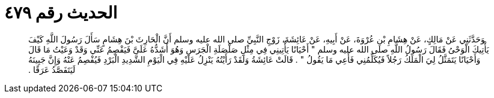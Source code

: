 
= الحديث رقم ٤٧٩

[quote.hadith]
وَحَدَّثَنِي عَنْ مَالِكٍ، عَنْ هِشَامِ بْنِ عُرْوَةَ، عَنْ أَبِيهِ، عَنْ عَائِشَةَ، زَوْجِ النَّبِيِّ صلى الله عليه وسلم أَنَّ الْحَارِثَ بْنَ هِشَامٍ سَأَلَ رَسُولَ اللَّهِ كَيْفَ يَأْتِيكَ الْوَحْىُ فَقَالَ رَسُولُ اللَّهِ صلى الله عليه وسلم ‏"‏ أَحْيَانًا يَأْتِينِي فِي مِثْلِ صَلْصَلَةِ الْجَرَسِ وَهُوَ أَشَدُّهُ عَلَىَّ فَيَفْصِمُ عَنِّي وَقَدْ وَعَيْتُ مَا قَالَ وَأَحْيَانًا يَتَمَثَّلُ لِيَ الْمَلَكُ رَجُلاً فَيُكَلِّمُنِي فَأَعِي مَا يَقُولُ ‏"‏ ‏.‏ قَالَتْ عَائِشَةُ وَلَقَدْ رَأَيْتُهُ يَنْزِلُ عَلَيْهِ فِي الْيَوْمِ الشَّدِيدِ الْبَرْدِ فَيُفْصِمُ عَنْهُ وَإِنَّ جَبِينَهُ لَيَتَفَصَّدُ عَرَقًا ‏.‏